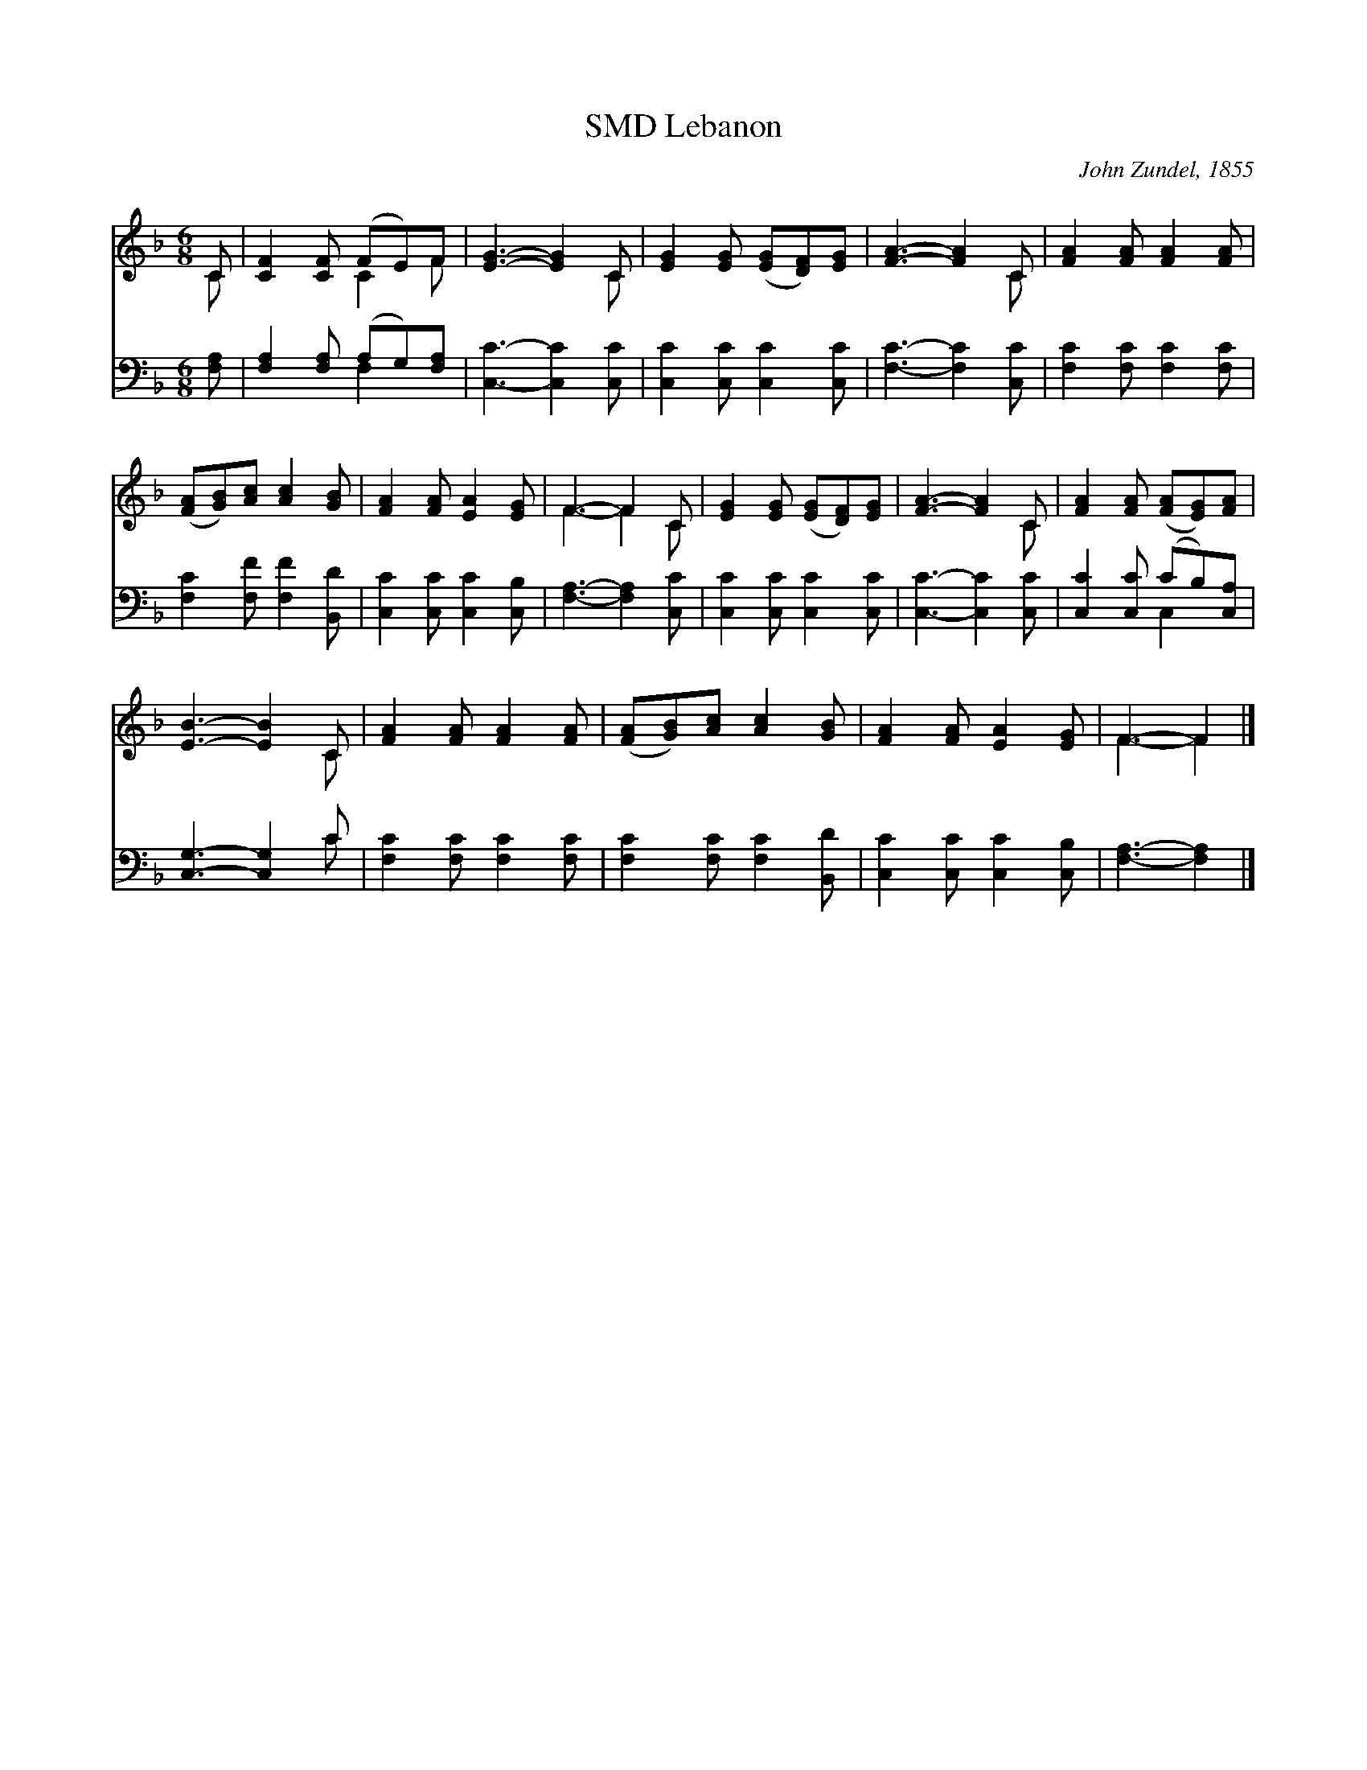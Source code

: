 X:1
T:Lebanon, SMD
C:John Zundel, 1855
Z:Public Domain
%%score ( 1 2 ) ( 3 4 )
L:1/8
M:6/8
I:linebreak $
K:F
V:1 treble 
V:2 treble 
V:3 bass 
V:4 bass 
V:1
 C | [CF]2 [CF] (FE)F | [EG]3- [EG]2 C | [EG]2 [EG] ([EG][DF])[EG] | [FA]3- [FA]2 C | %5
 [FA]2 [FA] [FA]2 [FA] |$ ([FA][GB])[Ac] [Ac]2 [GB] | [FA]2 [FA] [EA]2 [EG] | F3- F2 C | %9
 [EG]2 [EG] ([EG][DF])[EG] | [FA]3- [FA]2 C | [FA]2 [FA] ([FA][EG])[FA] |$ [EB]3- [EB]2 C | %13
 [FA]2 [FA] [FA]2 [FA] | ([FA][GB])[Ac] [Ac]2 [GB] | [FA]2 [FA] [EA]2 [EG] | F3- F2 |] %17
V:2
 C | x3 C2 F | x5 C | x6 | x5 C | x6 |$ x6 | x6 | F3- F2 C | x6 | x5 C | x6 |$ x5 C | x6 | x6 | %15
 x6 | F3- F2 |] %17
V:3
 [F,A,] | [F,A,]2 [F,A,] (A,G,)[F,A,] | [C,C]3- [C,C]2 [C,C] | [C,C]2 [C,C] [C,C]2 [C,C] | %4
 [F,C]3- [F,C]2 [C,C] | [F,C]2 [F,C] [F,C]2 [F,C] |$ [F,C]2 [F,F] [F,F]2 [B,,D] | %7
 [C,C]2 [C,C] [C,C]2 [C,B,] | [F,A,]3- [F,A,]2 [C,C] | [C,C]2 [C,C] [C,C]2 [C,C] | %10
 [C,C]3- [C,C]2 [C,C] | [C,C]2 [C,C] (CB,)[C,A,] |$ [C,G,]3- [C,G,]2 C | %13
 [F,C]2 [F,C] [F,C]2 [F,C] | [F,C]2 [F,C] [F,C]2 [B,,D] | [C,C]2 [C,C] [C,C]2 [C,B,] | %16
 [F,A,]3- [F,A,]2 |] %17
V:4
 x | x3 F,2 x | x6 | x6 | x6 | x6 |$ x6 | x6 | x6 | x6 | x6 | x3 C,2 x |$ x5 C | x6 | x6 | x6 | %16
 x5 |] %17
